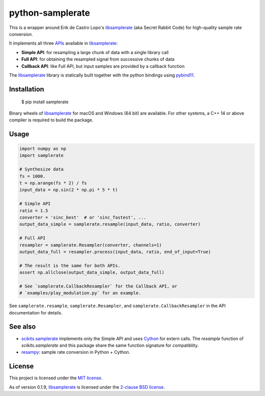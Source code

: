 python-samplerate
=================

.. image:: https://img.shields.io/pypi/v/samplerate.svg
    :target: https://pypi.python.org/pypi/samplerate

.. image:: https://img.shields.io/pypi/l/samplerate.svg
    :target: https://pypi.python.org/pypi/samplerate

.. image:: https://img.shields.io/pypi/wheel/samplerate.svg
    :target: https://pypi.python.org/pypi/samplerate

.. image:: https://img.shields.io/pypi/pyversions/samplerate.svg
    :target: https://pypi.python.org/pypi/samplerate

.. image:: https://readthedocs.org/projects/python-samplerate/badge/?version=latest
   :target: http://python-samplerate.readthedocs.io/en/latest/?badge=latest
   :alt: Documentation Status


This is a wrapper around Erik de Castro Lopo's `libsamplerate`_ (aka Secret
Rabbit Code) for high-quality sample rate conversion.

It implements all three `APIs
<http://www.mega-nerd.com/libsamplerate/api.html>`_ available in
`libsamplerate`_:

* **Simple API**: for resampling a large chunk of data with a single library
  call
* **Full API**: for obtaining the resampled signal from successive chunks of
  data
* **Callback API**: like Full API, but input samples are provided by a callback
  function

The `libsamplerate`_ library is statically built together with the python bindings
using `pybind11 <https://github.com/pybind/pybind11/>`_.


Installation
------------

    $ pip install samplerate

Binary wheels of `libsamplerate`_ for macOS and Windows (64 bit) are available.
For other systems, a C++ 14 or above compiler is required to build the package.


Usage
-----

.. code-block:: python

   import numpy as np
   import samplerate

   # Synthesize data
   fs = 1000.
   t = np.arange(fs * 2) / fs
   input_data = np.sin(2 * np.pi * 5 * t)

   # Simple API
   ratio = 1.5
   converter = 'sinc_best'  # or 'sinc_fastest', ...
   output_data_simple = samplerate.resample(input_data, ratio, converter)

   # Full API
   resampler = samplerate.Resampler(converter, channels=1)
   output_data_full = resampler.process(input_data, ratio, end_of_input=True)

   # The result is the same for both APIs.
   assert np.allclose(output_data_simple, output_data_full)

   # See `samplerate.CallbackResampler` for the Callback API, or
   # `examples/play_modulation.py` for an example.

See ``samplerate.resample``, ``samplerate.Resampler``, and
``samplerate.CallbackResampler`` in the API documentation for details.


See also
--------

* `scikits.samplerate <https://pypi.python.org/pypi/scikits.samplerate>`_
  implements only the Simple API and uses `Cython <http://cython.org/>`_ for
  extern calls. The `resample` function of `scikits.samplerate` and this package
  share the same function signature for compatiblity.

* `resampy <https://github.com/bmcfee/resampy>`_: sample rate conversion in
  Python + Cython.


License
-------

This project is licensed under the `MIT license
<https://opensource.org/licenses/MIT>`_.

As of version 0.1.9, `libsamplerate`_ is licensed under the `2-clause BSD
license <https://opensource.org/licenses/BSD-2-Clause>`_.


.. _libsamplerate: http://www.mega-nerd.com/libsamplerate/
